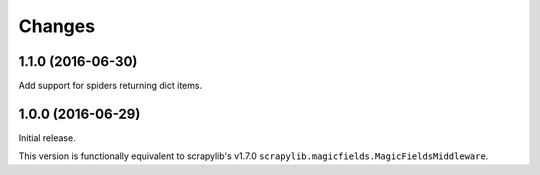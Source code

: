 Changes
=======


1.1.0 (2016-06-30)
------------------

Add support for spiders returning dict items.


1.0.0 (2016-06-29)
------------------

Initial release.

This version is functionally equivalent to scrapylib's v1.7.0
``scrapylib.magicfields.MagicFieldsMiddleware``.

